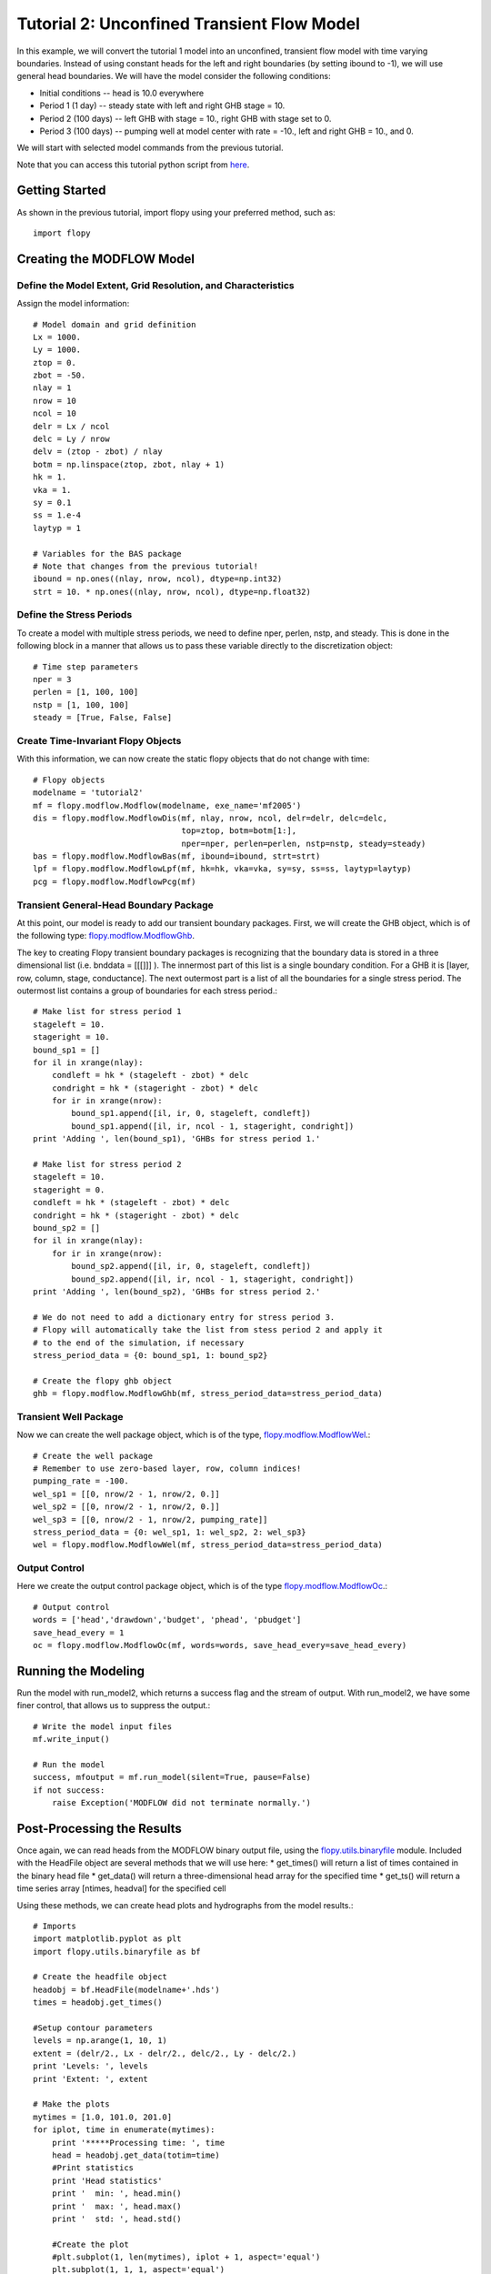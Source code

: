 Tutorial 2: Unconfined Transient Flow Model
===========================================

In this example, we will convert the tutorial 1 model into an unconfined, transient flow model with time varying boundaries. Instead of using constant heads for the left and right boundaries (by setting ibound to -1), we will use general head boundaries.  We will have the model consider the following conditions:

* Initial conditions -- head is 10.0 everywhere
* Period 1 (1 day) -- steady state with left and right GHB stage = 10.
* Period 2 (100 days) -- left GHB with stage = 10., right GHB with stage set to 0.
* Period 3 (100 days) -- pumping well at model center with rate = -10., left and right GHB = 10., and 0.

We will start with selected model commands from the previous tutorial.

Note that you can access this tutorial python script from `here <https://github.com/modflowpy/flopy/blob/master/examples/Tutorials/Tutorial02/tutorial02.py>`_.

Getting Started
---------------
As shown in the previous tutorial, import flopy using your preferred method, such as::

    import flopy

Creating the MODFLOW Model
--------------------------

Define the Model Extent, Grid Resolution, and Characteristics
^^^^^^^^^^^^^^^^^^^^^^^^^^^^^^^^^^^^^^^^^^^^^^^^^^^^^^^^^^^^^

Assign the model information::

    # Model domain and grid definition
    Lx = 1000.
    Ly = 1000.
    ztop = 0.
    zbot = -50.
    nlay = 1
    nrow = 10
    ncol = 10
    delr = Lx / ncol
    delc = Ly / nrow
    delv = (ztop - zbot) / nlay
    botm = np.linspace(ztop, zbot, nlay + 1)
    hk = 1.
    vka = 1.
    sy = 0.1
    ss = 1.e-4
    laytyp = 1

    # Variables for the BAS package
    # Note that changes from the previous tutorial!
    ibound = np.ones((nlay, nrow, ncol), dtype=np.int32)
    strt = 10. * np.ones((nlay, nrow, ncol), dtype=np.float32)


Define the Stress Periods
^^^^^^^^^^^^^^^^^^^^^^^^^

To create a model with multiple stress periods, we need to define nper, perlen, nstp, and steady.  This is done in the following block in a manner that allows us to pass these variable directly to the discretization object::

    # Time step parameters
    nper = 3
    perlen = [1, 100, 100]
    nstp = [1, 100, 100]
    steady = [True, False, False]

Create Time-Invariant Flopy Objects
^^^^^^^^^^^^^^^^^^^^^^^^^^^^^^^^^^^

With this information, we can now create the static flopy objects that do not change with time::

    # Flopy objects
    modelname = 'tutorial2'
    mf = flopy.modflow.Modflow(modelname, exe_name='mf2005')
    dis = flopy.modflow.ModflowDis(mf, nlay, nrow, ncol, delr=delr, delc=delc,
                                   top=ztop, botm=botm[1:],
                                   nper=nper, perlen=perlen, nstp=nstp, steady=steady)
    bas = flopy.modflow.ModflowBas(mf, ibound=ibound, strt=strt)
    lpf = flopy.modflow.ModflowLpf(mf, hk=hk, vka=vka, sy=sy, ss=ss, laytyp=laytyp)
    pcg = flopy.modflow.ModflowPcg(mf)


Transient General-Head Boundary Package
^^^^^^^^^^^^^^^^^^^^^^^^^^^^^^^^^^^^^^^

At this point, our model is ready to add our transient boundary packages.  First, we will create the GHB object, which is of the following type: `flopy.modflow.ModflowGhb <mfghb.html>`__.

The key to creating Flopy transient boundary packages is recognizing that the boundary data is stored in a three dimensional list (i.e. bnddata = [[[]]] ).  The innermost part of this list is a single boundary condition.  For a GHB it is [layer, row, column, stage, conductance].  The next outermost part is a list of all the boundaries for a single stress period.  The outermost list contains a group of boundaries for each stress period.::

    # Make list for stress period 1
    stageleft = 10.
    stageright = 10.
    bound_sp1 = []
    for il in xrange(nlay):
        condleft = hk * (stageleft - zbot) * delc
        condright = hk * (stageright - zbot) * delc
        for ir in xrange(nrow):
            bound_sp1.append([il, ir, 0, stageleft, condleft])
            bound_sp1.append([il, ir, ncol - 1, stageright, condright])
    print 'Adding ', len(bound_sp1), 'GHBs for stress period 1.'

    # Make list for stress period 2
    stageleft = 10.
    stageright = 0.
    condleft = hk * (stageleft - zbot) * delc
    condright = hk * (stageright - zbot) * delc
    bound_sp2 = []
    for il in xrange(nlay):
        for ir in xrange(nrow):
            bound_sp2.append([il, ir, 0, stageleft, condleft])
            bound_sp2.append([il, ir, ncol - 1, stageright, condright])
    print 'Adding ', len(bound_sp2), 'GHBs for stress period 2.'

    # We do not need to add a dictionary entry for stress period 3.
    # Flopy will automatically take the list from stess period 2 and apply it
    # to the end of the simulation, if necessary
    stress_period_data = {0: bound_sp1, 1: bound_sp2}

    # Create the flopy ghb object
    ghb = flopy.modflow.ModflowGhb(mf, stress_period_data=stress_period_data)


Transient Well Package
^^^^^^^^^^^^^^^^^^^^^^

Now we can create the well package object, which is of the type, `flopy.modflow.ModflowWel <mfwel.html>`__.::

    # Create the well package
    # Remember to use zero-based layer, row, column indices!
    pumping_rate = -100.
    wel_sp1 = [[0, nrow/2 - 1, nrow/2, 0.]]
    wel_sp2 = [[0, nrow/2 - 1, nrow/2, 0.]]
    wel_sp3 = [[0, nrow/2 - 1, nrow/2, pumping_rate]]
    stress_period_data = {0: wel_sp1, 1: wel_sp2, 2: wel_sp3}
    wel = flopy.modflow.ModflowWel(mf, stress_period_data=stress_period_data)


Output Control
^^^^^^^^^^^^^^

Here we create the output control package object, which is of the type `flopy.modflow.ModflowOc <mfoc.html>`__.::

    # Output control
    words = ['head','drawdown','budget', 'phead', 'pbudget']
    save_head_every = 1
    oc = flopy.modflow.ModflowOc(mf, words=words, save_head_every=save_head_every)


Running the Modeling
--------------------

Run the model with run_model2, which returns a success flag and the stream of output. With run_model2, we have some finer control, that allows us to suppress the output.::

    # Write the model input files
    mf.write_input()

    # Run the model
    success, mfoutput = mf.run_model(silent=True, pause=False)
    if not success:
        raise Exception('MODFLOW did not terminate normally.')

Post-Processing the Results
---------------------------

Once again, we can read heads from the MODFLOW binary output file, using the `flopy.utils.binaryfile <binaryfile.html>`__ module. Included with the HeadFile object are several methods that we will use here:
* get_times() will return a list of times contained in the binary head file
* get_data() will return a three-dimensional head array for the specified time
* get_ts() will return a time series array [ntimes, headval] for the specified cell

Using these methods, we can create head plots and hydrographs from the model results.::

    # Imports
    import matplotlib.pyplot as plt
    import flopy.utils.binaryfile as bf

    # Create the headfile object
    headobj = bf.HeadFile(modelname+'.hds')
    times = headobj.get_times()

    #Setup contour parameters
    levels = np.arange(1, 10, 1)
    extent = (delr/2., Lx - delr/2., delc/2., Ly - delc/2.)
    print 'Levels: ', levels
    print 'Extent: ', extent

    # Make the plots
    mytimes = [1.0, 101.0, 201.0]
    for iplot, time in enumerate(mytimes):
        print '*****Processing time: ', time
        head = headobj.get_data(totim=time)
        #Print statistics
        print 'Head statistics'
        print '  min: ', head.min()
        print '  max: ', head.max()
        print '  std: ', head.std()

        #Create the plot
        #plt.subplot(1, len(mytimes), iplot + 1, aspect='equal')
        plt.subplot(1, 1, 1, aspect='equal')
        plt.title('stress period ' + str(iplot + 1))
        plt.imshow(head[0, :, :], extent=extent, cmap='BrBG', vmin=0., vmax=10.)
        plt.colorbar()
        CS = plt.contour(head[0, :, :], levels=levels, extent=extent)
        plt.clabel(CS, inline=1, fontsize=10, fmt='%1.1f')
        plt.show()

    plt.show()

If everything has worked properly, you should see the following head contours.

.. figure:: _images/tutorial2fig1.png
   :alt: head contours for stress period 1
   :scale: 100 %
   :align: center

.. figure:: _images/tutorial2fig2.png
   :alt: head contours for stress period 2
   :scale: 100 %
   :align: center

.. figure:: _images/tutorial2fig3.png
   :alt: head contours for stress period 3
   :scale: 100 %
   :align: center


Plot Head Versus Time
^^^^^^^^^^^^^^^^^^^^^
Make a plot of head versus time by extracting the binary heads from the headobj::

    # Plot the head versus time
    idx = (0, nrow/2 - 1, ncol/2 - 1)
    ts = headobj.get_ts(idx)
    plt.subplot(1, 1, 1)
    ttl = 'Head at cell ({0},{1},{2})'.format(idx[0] + 1, idx[1] + 1, idx[2] + 1)
    plt.title(ttl)
    plt.xlabel('time')
    plt.ylabel('head')
    plt.plot(ts[:, 0], ts[:, 1])
    plt.show()

.. figure:: _images/tutorial2fig4.png
   :alt: head contours in first layer
   :scale: 100 %
   :align: center